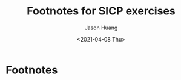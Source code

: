 #+title:     Footnotes for SICP exercises
#+author:    Jason Huang
#+email:     huangmianrui0310@outlook.com
#+date:      <2021-04-08 Thu>

#+description:  Footnotes for all SICP exercises
#+keywords:     sicp, exercises, footnotes
#+language:     en
#+startup:      content
#+exclude_tags: noexport

* Footnotes

[fn:1] The elements of Pascal's triangle are called the /binomial coefficients/, because the \(n^{th}\) row consists of the coefficients of the terms in the expansion of \((x+y)^{n}\). This pattern for computing the coefficients appeared in Blaise Pascal's 1653 seminal work on probability theory, /Traité du triangle arithmétique/. According to [[file:references.org::ref:2][Knuth (1973)]], the same pattern appears in the /Szu-yuen Yü-chien/ ("The Precious Mirror of the Four Elements"), published by the Chinese mathematician Chu Shih-chieh in 1303, in the works of the twelfth-century Persian poet and mathematician Omar Khayyam, and in the works of the twelfth-century Hindu mathematician Bháscara Áchárya.

[fn:2] The definition of the Fibonacci numbers:

\begin{math}
\mathrm{Fib}(n) =
\begin{cases}
0 & \text{if }\space n=0, \\
1 & \text{if }\space n=1, \\
\mathrm{Fib}(n-1) + \mathrm{Fib}(n-2) & \text{otherwise}.
\end{cases}
\end{math}

[fn:3] This algorithm, which is sometimes known as the "Russian peasant method" of multiplication, is ancient. Examples of its use are found in the Rhind Papyrus, one of the two oldest mathematical documents in existence, wriite about 1700 =B.C.= (and copied from an even older document) by an Egyptian scribe named A'h-mose.

[fn:4] This exercise was suggested to us by Joe Stoy, based on an example in [[file:references.org::ref:1][Kaldewaij 1990]].

[fn:5] The intent of [[file:chapter-1-exercises.org::*Exercise 1.31][Exercise 1.31]] through [[file:chapter-1-exercises.org::*Exercise 1.33][Exercise 1.33]] is to demonstrate the expressive power that is attained by using an appropriate abstraction to consolidate many seemingly disparate operations. However, though accumulation and filtering are elegant ideas, our hands are somewhat tied in using them at this point since we do not yet have data structures to provide suitable means of combination for these abstractions. We will return to these ideas in [[file:examples.org::#section-2.2.3][Section 2.2.3]] when we show how to use /sequences/ as interfaces for combining filters and accumulators to build even more powerful abstractions. We will see there how these methods really come into their own as a powerful and elegant approach to designing programs.

[fn:6] This formula was discovered by the seventeenth-century English mathematician John Wallis.

[fn:7] To define ~f~ and ~g~ using ~lambda~ we would write

#+begin_src scheme
(define f (lambda (x y . z) <body>))
(define g (lambda w <body>))
#+end_src
